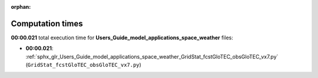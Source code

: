
:orphan:

.. _sphx_glr_Users_Guide_model_applications_space_weather_sg_execution_times:

Computation times
=================
**00:00.021** total execution time for **Users_Guide_model_applications_space_weather** files:

- **00:00.021**: :ref:`sphx_glr_Users_Guide_model_applications_space_weather_GridStat_fcstGloTEC_obsGloTEC_vx7.py` (``GridStat_fcstGloTEC_obsGloTEC_vx7.py``)
